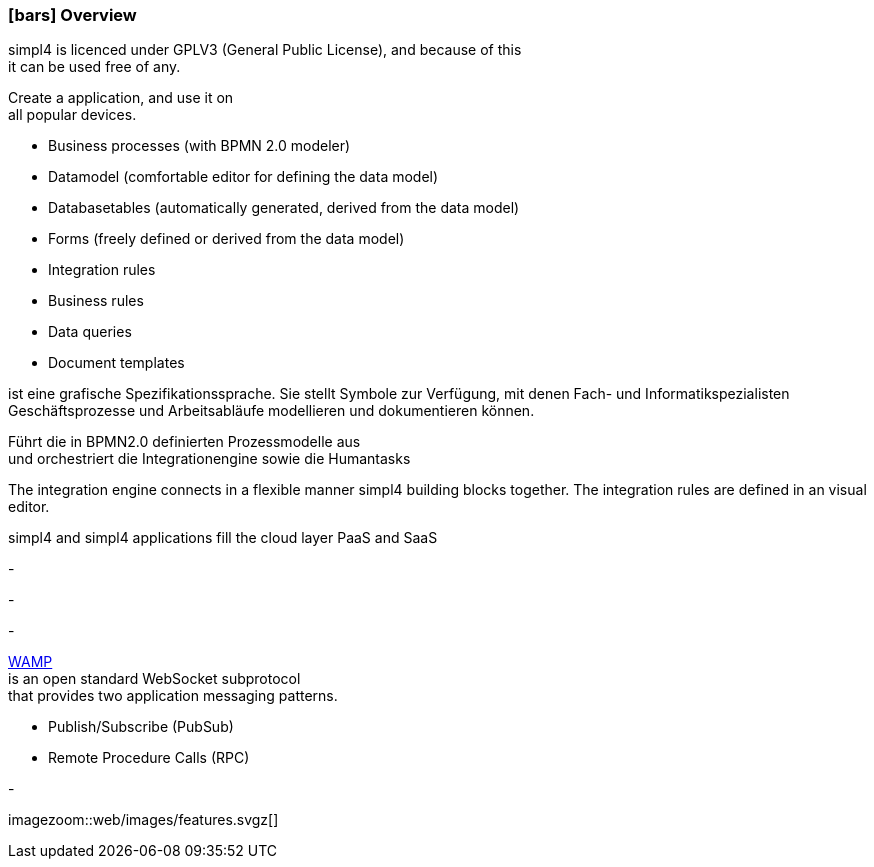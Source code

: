 :linkattrs:

=== icon:bars[size=1x,role=black] Overview ===

[CI,header="Open-Source- development environment"]
simpl4 is licenced under GPLV3 (General Public License), and because of this +
it can be used free of any.
[CI,header="Flexible responsive applications because of HTML5-Frontend for Smartphones, Tablets and Desktops"]
Create a application, and use it on +
all popular devices.
[CI,header="Quickly create processes,tables, forms ..."]
--
* Business processes (with BPMN 2.0 modeler)
* Datamodel (comfortable editor for defining the data model) 
* Databasetables (automatically generated, derived from the data model) 
* Forms (freely defined or derived from the data model)
* Integration rules 
* Business rules 
* Data queries
* Document templates
--
[CI,header="BPMN 2.0 – Business Process Model and Notation"]
--
ist eine grafische Spezifikationssprache. 
Sie stellt Symbole zur Verfügung, mit denen Fach- und Informatikspezialisten 
Geschäftsprozesse und Arbeitsabläufe modellieren und dokumentieren können.
--
[CI,header="Business-Process-Engine"]
--
Führt die in BPMN2.0 definierten Prozessmodelle aus +
und orchestriert die Integrationengine sowie die Humantasks
--
[CI,header="Rule based Integration-Engine"]
--
The integration engine connects in a flexible manner simpl4 building blocks together.
The integration rules are defined in an visual editor.
--
[CI,header="Cloud-ready (PaaS,SaaS)"]
simpl4 and simpl4 applications fill the cloud layer PaaS and SaaS
[CI,header="Integration of existing software systems"]
-
[CI,header="Development in the browser"]
-
[CI,header="Minimal Project-Setup"]
-
[CI,header="Web Application Messaging Protocol (Websocket Subprotocol)"]
--
link:https://en.wikipedia.org/wiki/Web_Application_Messaging_Protocol[WAMP,window="_blank"] + 
is an open standard WebSocket subprotocol +
that provides two application messaging patterns.

* Publish/Subscribe (PubSub) 
* Remote Procedure Calls (RPC)
--
[CI,header="Git-based simpl4-Application-Store"]
-

[.imageblock.left.width600]
imagezoom::web/images/features.svgz[]
